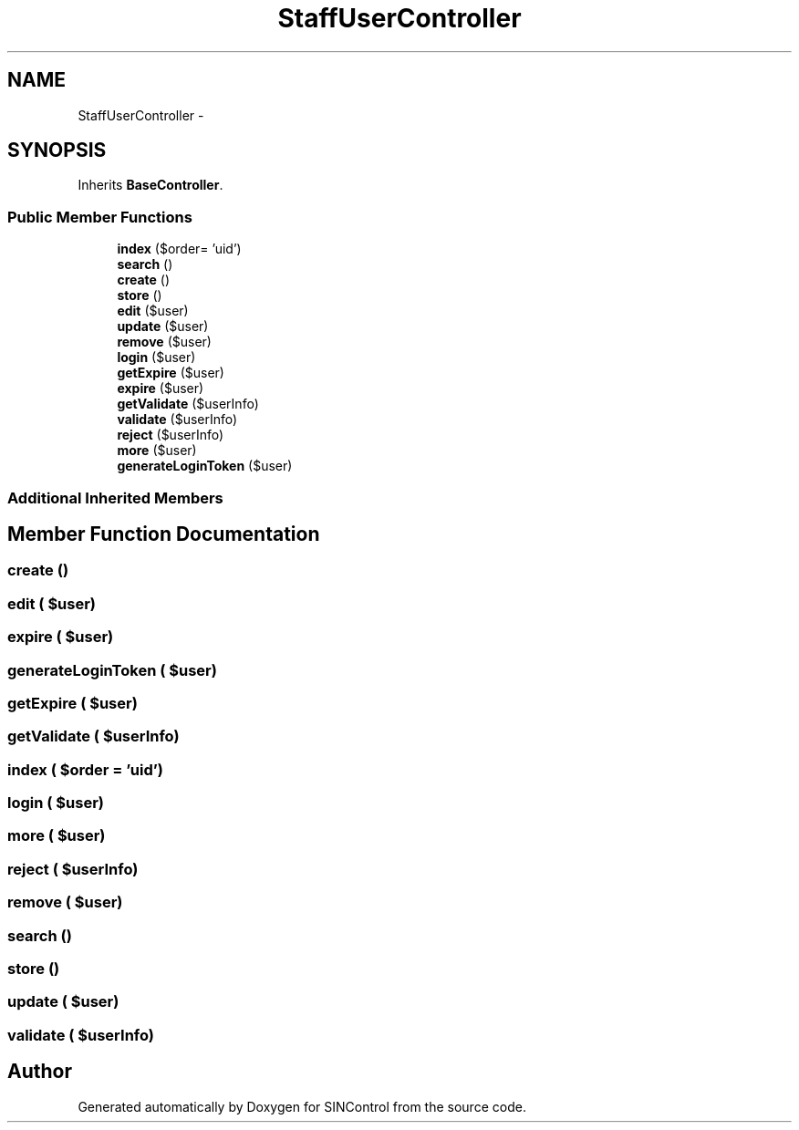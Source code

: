 .TH "StaffUserController" 3 "Thu May 21 2015" "SINControl" \" -*- nroff -*-
.ad l
.nh
.SH NAME
StaffUserController \- 
.SH SYNOPSIS
.br
.PP
.PP
Inherits \fBBaseController\fP\&.
.SS "Public Member Functions"

.in +1c
.ti -1c
.RI "\fBindex\fP ($order= 'uid')"
.br
.ti -1c
.RI "\fBsearch\fP ()"
.br
.ti -1c
.RI "\fBcreate\fP ()"
.br
.ti -1c
.RI "\fBstore\fP ()"
.br
.ti -1c
.RI "\fBedit\fP ($user)"
.br
.ti -1c
.RI "\fBupdate\fP ($user)"
.br
.ti -1c
.RI "\fBremove\fP ($user)"
.br
.ti -1c
.RI "\fBlogin\fP ($user)"
.br
.ti -1c
.RI "\fBgetExpire\fP ($user)"
.br
.ti -1c
.RI "\fBexpire\fP ($user)"
.br
.ti -1c
.RI "\fBgetValidate\fP ($userInfo)"
.br
.ti -1c
.RI "\fBvalidate\fP ($userInfo)"
.br
.ti -1c
.RI "\fBreject\fP ($userInfo)"
.br
.ti -1c
.RI "\fBmore\fP ($user)"
.br
.ti -1c
.RI "\fBgenerateLoginToken\fP ($user)"
.br
.in -1c
.SS "Additional Inherited Members"
.SH "Member Function Documentation"
.PP 
.SS "create ()"

.SS "edit ( $user)"

.SS "expire ( $user)"

.SS "generateLoginToken ( $user)"

.SS "getExpire ( $user)"

.SS "getValidate ( $userInfo)"

.SS "index ( $order = \fC'uid'\fP)"

.SS "login ( $user)"

.SS "more ( $user)"

.SS "reject ( $userInfo)"

.SS "remove ( $user)"

.SS "search ()"

.SS "store ()"

.SS "update ( $user)"

.SS "validate ( $userInfo)"


.SH "Author"
.PP 
Generated automatically by Doxygen for SINControl from the source code\&.
